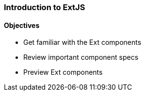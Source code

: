 === Introduction to ExtJS
==== Objectives

* Get familiar with the Ext components
* Review important component specs
* Preview Ext components